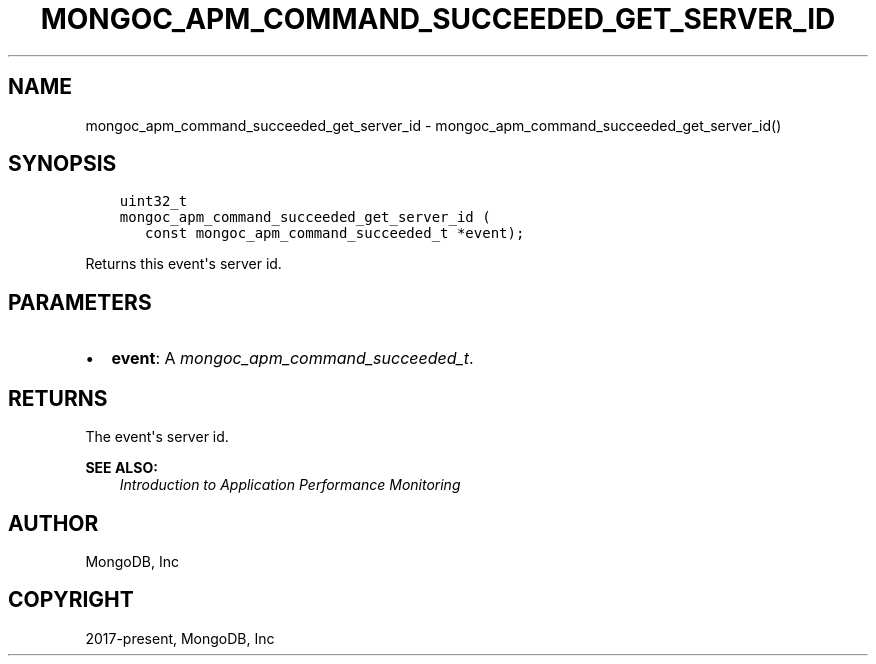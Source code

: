 .\" Man page generated from reStructuredText.
.
.
.nr rst2man-indent-level 0
.
.de1 rstReportMargin
\\$1 \\n[an-margin]
level \\n[rst2man-indent-level]
level margin: \\n[rst2man-indent\\n[rst2man-indent-level]]
-
\\n[rst2man-indent0]
\\n[rst2man-indent1]
\\n[rst2man-indent2]
..
.de1 INDENT
.\" .rstReportMargin pre:
. RS \\$1
. nr rst2man-indent\\n[rst2man-indent-level] \\n[an-margin]
. nr rst2man-indent-level +1
.\" .rstReportMargin post:
..
.de UNINDENT
. RE
.\" indent \\n[an-margin]
.\" old: \\n[rst2man-indent\\n[rst2man-indent-level]]
.nr rst2man-indent-level -1
.\" new: \\n[rst2man-indent\\n[rst2man-indent-level]]
.in \\n[rst2man-indent\\n[rst2man-indent-level]]u
..
.TH "MONGOC_APM_COMMAND_SUCCEEDED_GET_SERVER_ID" "3" "Apr 04, 2023" "1.23.3" "libmongoc"
.SH NAME
mongoc_apm_command_succeeded_get_server_id \- mongoc_apm_command_succeeded_get_server_id()
.SH SYNOPSIS
.INDENT 0.0
.INDENT 3.5
.sp
.nf
.ft C
uint32_t
mongoc_apm_command_succeeded_get_server_id (
   const mongoc_apm_command_succeeded_t *event);
.ft P
.fi
.UNINDENT
.UNINDENT
.sp
Returns this event\(aqs server id.
.SH PARAMETERS
.INDENT 0.0
.IP \(bu 2
\fBevent\fP: A \fI\%mongoc_apm_command_succeeded_t\fP\&.
.UNINDENT
.SH RETURNS
.sp
The event\(aqs server id.
.sp
\fBSEE ALSO:\fP
.INDENT 0.0
.INDENT 3.5
.nf
\fI\%Introduction to Application Performance Monitoring\fP
.fi
.sp
.UNINDENT
.UNINDENT
.SH AUTHOR
MongoDB, Inc
.SH COPYRIGHT
2017-present, MongoDB, Inc
.\" Generated by docutils manpage writer.
.
